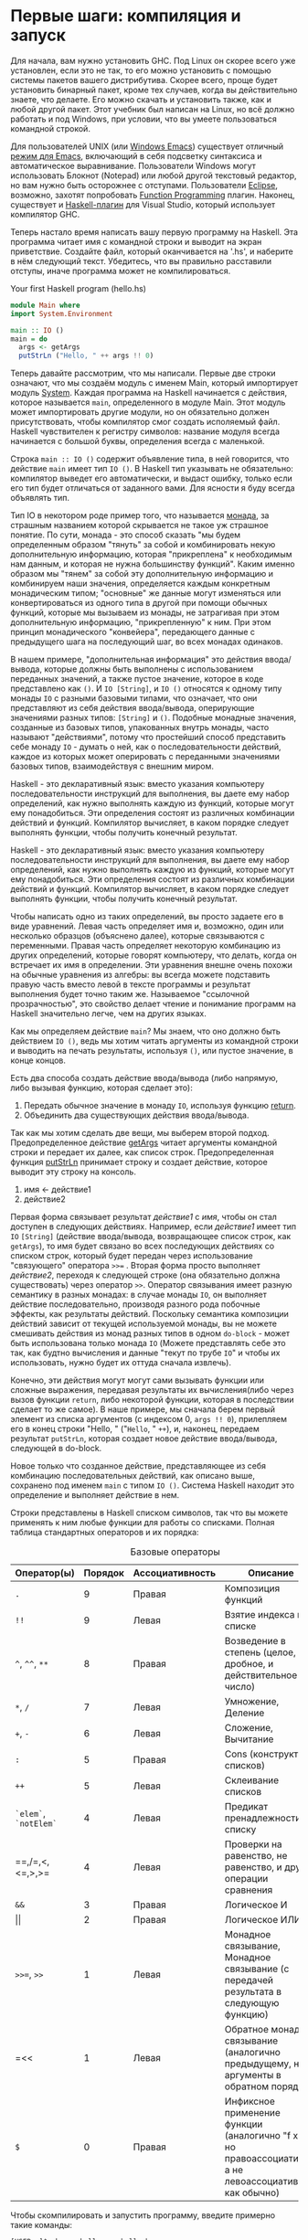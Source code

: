 * Первые шаги: компиляция и запуск
Для начала, вам нужно установить GHC. Под Linux он скорее всего уже
установлен, если это не так, то его можно установить с помощью системы
пакетов вашего дистрибутива. Скорее всего, проще будет установить
бинарный пакет, кроме тех случаев, когда вы действительно знаете, что
делаете. Его можно скачать и установить также, как и любой другой
пакет. Этот учебник был написан на Linux, но всё должно работать и под
Windows, при условии, что вы умеете пользоваться командной строкой.

Для пользователей UNIX (или [[http://www.gnu.org/software/emacs/windows/ntemacs.html][Windows Emacs]]) существует отличный [[http://haskell.org/haskell-mode/][режим
для Emacs]], включающий в себя подсветку синтаксиса и автоматическое
выравнивание. Пользователи Windows могут использовать Блокнот
(Notepad) или любой другой текстовый редактор, но вам нужно быть
осторожнее с отступами. Пользователи [[http://www.eclipse.org/][Eclipse]], возможно, захотят
попробовать [[http://eclipsefp.sourceforge.net/haskell/][Function Programming]] плагин. Наконец, существует и
[[http://www.haskell.org/visualhaskell/][Haskell-плагин]] для Visual Studio, который использует компилятор GHC.

Теперь настало время написать вашу первую программу на Haskell. Эта
программа читает имя с командной строки и выводит на экран
приветствие. Создайте файл, который оканчивается на '.hs', и наберите
в нём следующий текст. Убедитесь, что вы правильно расставили отступы,
иначе программа может не компилироваться.

#+NAME: fig:hello-hs
#+CAPTION: Your first Haskell program (hello.hs)
#+begin_src haskell
  module Main where
  import System.Environment

  main :: IO ()
  main = do
    args <- getArgs
    putStrLn ("Hello, " ++ args !! 0)
#+end_src

Теперь давайте рассмотрим, что мы написали. Первые две строки
означают, что мы создаём модуль с именем Main, который импортирует
модуль [[http://www.haskell.org/onlinereport/system.html][System]]. Каждая программа на Haskell начинается с действия,
которое называется =main=, определенного в модуле Main. Этот модуль
может импортировать другие модули, но он обязательно должен
присутствовать, чтобы компилятор смог создать исполяемый файл. Haskell
чувствителен к регистру символов: название модуля всегда начинается с
большой буквы, определения всегда с маленькой.

Строка =main :: IO ()= содержит объявление типа, в ней
говорится, что действие =main= имеет тип =IO ()=. В Haskell тип
указывать не обязательно: компилятор выведет его автоматически, и
выдаст ошибку, только если его тип будет отличаться от заданного
вами. Для ясности я буду всегда объявлять тип.

Тип IO в некотором роде пример того, что называется [[https://ru.wikipedia.org/wiki/%D0%9C%D0%BE%D0%BD%D0%B0%D0%B4%D0%B0_(%D0%BF%D1%80%D0%BE%D0%B3%D1%80%D0%B0%D0%BC%D0%BC%D0%B8%D1%80%D0%BE%D0%B2%D0%B0%D0%BD%D0%B8%D0%B5)][монада]], за
страшным названием которой скрывается не такое уж страшное понятие. По
сути, монада - это способ сказать "мы будем определенным образом
"тянуть" за собой и комбинировать некую дополнительную информацию,
которая "прикреплена" к необходимым нам данным, и которая не нужна
большинству функций". Каким именно образом мы "тянем" за собой эту
дополнительную информацию и комбинируем наши значения, определяется
каждым конкретным монадическим типом; "основные" же данные могут
изменяться или конвертироваться из одного типа в другой при помощи
обычных функций, которые мы вызываем из монады, не затрагивая при этом
дополнительную информацию, "прикрепленную" к ним. При этом принцип
монадического "конвейера", передающего данные с предыдущего шага на
последующий шаг, во всех монадах одинаков.

В нашем примере, "дополнительная информация" это действия
ввода/вывода, которые должны быть выполнены с использованием
переданных значений, а также пустое значение, которое в коде
представлено как =()=. И =IO [String]=, и =IO ()= относятся к
одному типу монады =IO= с разными базовыми типами, что означает, что
они представляют из себя действия ввода/вывода, оперирующие значениями
разных типов: =[String]= и =()=. Подобные монадные значения, созданные
из базовых типов, упакованных внутрь монады, часто называют
"действиями", потому что простейший способ представить себе монаду
=IO= - думать о ней, как о последовательности действий, каждое из
которых может оперировать с переданными значениями базовых типов,
взаимодействуя с внешним миром.

Haskell - это декларативный язык: вместо указания компьютеру
последовательности инструкций для выполнения, вы даете ему набор
определений, как нужно выполнять каждую из функций, которые могут ему
понадобиться. Эти определения состоят из различных комбинации действий
и функций. Компилятор вычисляет, в каком порядке следует выполнять
функции, чтобы получить конечный результат.

Haskell - это декларативный язык: вместо указания компьютеру
последовательности инструкций для выполнения, вы даете ему набор
определений, как нужно выполнять каждую из функций, которые могут ему
понадобиться. Эти определения состоят из различных комбинации действий
и функций. Компилятор вычисляет, в каком порядке следует выполнять
функции, чтобы получить конечный результат.

Чтобы написать одно из таких определений, вы просто задаете его в виде
уравнений. Левая часть определяет имя и, возможно, один или несколько
образцов (объяснено далее), которые связываются с переменными. Правая
часть определяет некоторую комбинацию из других определений, которые
говорят компьютеру, что делать, когда он встречает их имя в
определении. Эти уравнения внешне очень похожи на обычные уравнения из
алгебры: вы всегда можете подставить правую часть вместо левой в
тексте программы и результат выполнения будет точно таким
же. Называемое "ссылочной прозрачностью", это свойство делает чтение и
понимание программ на Haskell значительно легче, чем на других языках.

Как мы определяем действие =main=? Мы знаем, что оно должно быть
действием =IO ()=, ведь мы хотим читать аргументы из командной
строки и выводить на печать результаты, используя =()=, или пустое
значение, в конце концов.

Есть два способа создать действие ввода/вывода (либо напрямую, либо
вызывая функцию, которая сделает это):
1. Передать обычное значение в монаду =IO=, используя функцию [[http://www.haskell.org/onlinereport/standard-prelude.html#$tMonad][return]].
2. Объединить два существующих действия ввода/вывода.

Так как мы хотим сделать две вещи, мы выберем второй
подход. Предопределенное действие [[http://www.haskell.org/ghc/docs/6.4/html/libraries/base/System.Environment.html#v%253AgetArgs][getArgs]] читает аргументы командной
строки и передает их далее, как список строк. Предопределенная функция
[[http://www.haskell.org/onlinereport/standard-prelude.html#$vputStrLn][putStrLn]] принимает строку и создает действие, которое выводит эту
строку на консоль.

1. имя <- действие1
2. действие2

Первая форма связывает результат /действие1/ с /имя/, чтобы он стал
доступен в следующих действиях. Например, если /действие1/ имеет тип
=IO= =[String]= (действие ввода/вывода, возвращающее список строк, как
=getArgs=), то имя будет связано во всех последующих действиях со
списком строк, который будет передан через использование "связующего"
оператора =>>== . Вторая форма просто выполняет /действие2/, переходя
к следующей строке (она обязательно должна существовать) через
оператор =>>=. Оператор связывания имеет разную семантику в разных
монадах: в случае монады =IO=, он выполняет действие последовательно,
производя разного рода побочные эффекты, как результаты
действий. Поскольку семантика композиции действий зависит от текущей
используемой монады, вы не можете смешивать действия из монад разных
типов в одном =do-block= - может быть использована только монада =IO=
(Можете представлять себе это так, как будтно вычисления и данные
"текут по трубе =IO=" и чтобы их использовать, нужно будет их оттуда
сначала извлечь).

Конечно, эти действия могут могут сами вызывать функции или сложные
выражения, передавая результаты их вычисления(либо через вызов функции
=return=, либо некоторой функции, которая в последствии сделает то же
самое). В наше примере, мы сначала берем первый элемент из списка
аргументов (с индексом 0, =args !! 0=), прилепляем его в конец
строки "Hello, " ("=Hello=, " =++=), и, наконец, передаем результат
=putStrLn=, которая создает новое действие ввода/вывода, следующей в
do-block.

Новое только что созданное действие, представляющее из себя комбинацию
последовательных действий, как описано выше, сохранено под именем
=main= с типом =IO ()=. Система Haskell находит это определение и
выполняет действие в нем.

Строки представлены в Haskell списком символов, так что вы можете
применять к ним любые функции для работы со списками. Полная таблица
стандартных операторов и их порядка:

#+NAME: tbl:basic-operators
#+CAPTION: Базовые операторы
| Оператор(ы)           | Порядок | Ассоциативность | Описание                                                                                                 |   |   |
|-----------------------+---------+-----------------+----------------------------------------------------------------------------------------------------------+---+---|
| =.=                   |       9 | Правая          | Композиция функций                                                                                       |   |   |
| =!!=                  |       9 | Левая           | Взятие индекса в списке                                                                                  |   |   |
| =^=, =^^=, =**=       |       8 | Правая          | Возведение в степень (целое, дробное, и действительное число)                                            |   |   |
| =*=, =/=              |       7 | Левая           | Умножение, Деление                                                                                       |   |   |
| =+=, =-=              |       6 | Левая           | Сложение, Вычитание                                                                                      |   |   |
| =:=                   |       5 | Правая          | Cons (конструктор списков)                                                                               |   |   |
| =++=                  |       5 | Левая           | Склеивание списков                                                                                       |   |   |
| =`elem`=, =`notElem`= |       4 | Левая           | Предикат пренадлежности к списку                                                                         |   |   |
| \equal=,/=,<,<=,>,>=  |       4 | Левая           | Проверки на равенство, не равенство, и другие операции сравнения                                         |   |   |
| =&&=                  |       3 | Правая          | Логическое И                                                                                             |   |   |
| \vert\vert            |       2 | Правая          | Логическое ИЛИ                                                                                           |   |   |
| =>>==, =>>=           |       1 | Левая           | Монадное связывание, Монадное связывание (с передачей результата в следующую функцию)                    |   |   |
| \equal<<              |       1 | Левая           | Обратное монадное связывание (аналогично предыдущему, но аргументы в обратном порядке)                   |   |   |
| =$=                   |       0 | Правая          | Инфиксное применение функции (аналогично "f x", но правоассоциативно, а не левоассоциативно, как обычно) |   |   |

Чтобы скомпилировать и запустить программу, введите примерно такие
команды:

#+BEGIN_EXAMPLE
[USER ~]$ ghc -o hello_you hello.hs
[USER ~]$ ./hello_you Jonathan
#+END_EXAMPLE
Опция =-o= указывает имя исполняемого файла, который получается после
компиляции, а дальше вы просто указываете имя файла с исходным текстом
Haskell.

** Упрежнения
1. Измените программу так, чтобы она читала два аргумента из командной
   строки выводила сообщение, используя оба из них
2. Измените программу так, чтобы она выполняла простую арифметическую
   операцию с двумя аргументами и выводила результат. Можете
   использовать [[http://www.haskell.org/onlinereport/standard-prelude.html#$vread][read]], чтобы преобразовать значения из строки в число,
   и [[http://www.haskell.org/onlinereport/standard-prelude.html#$tShow][show]], чтобы преобразовать число обратно в строку. Попробуйте
   поиграть с разными арифметическими операциями.
3. getLine это действие ввода/вывода, которое читает строку с консоли
   и возвращает ее в виде строки. Измените программу так, чтобы
   запрашивала имя, читала введенное значение, а затем выводила его
   вместо переданных параметров
